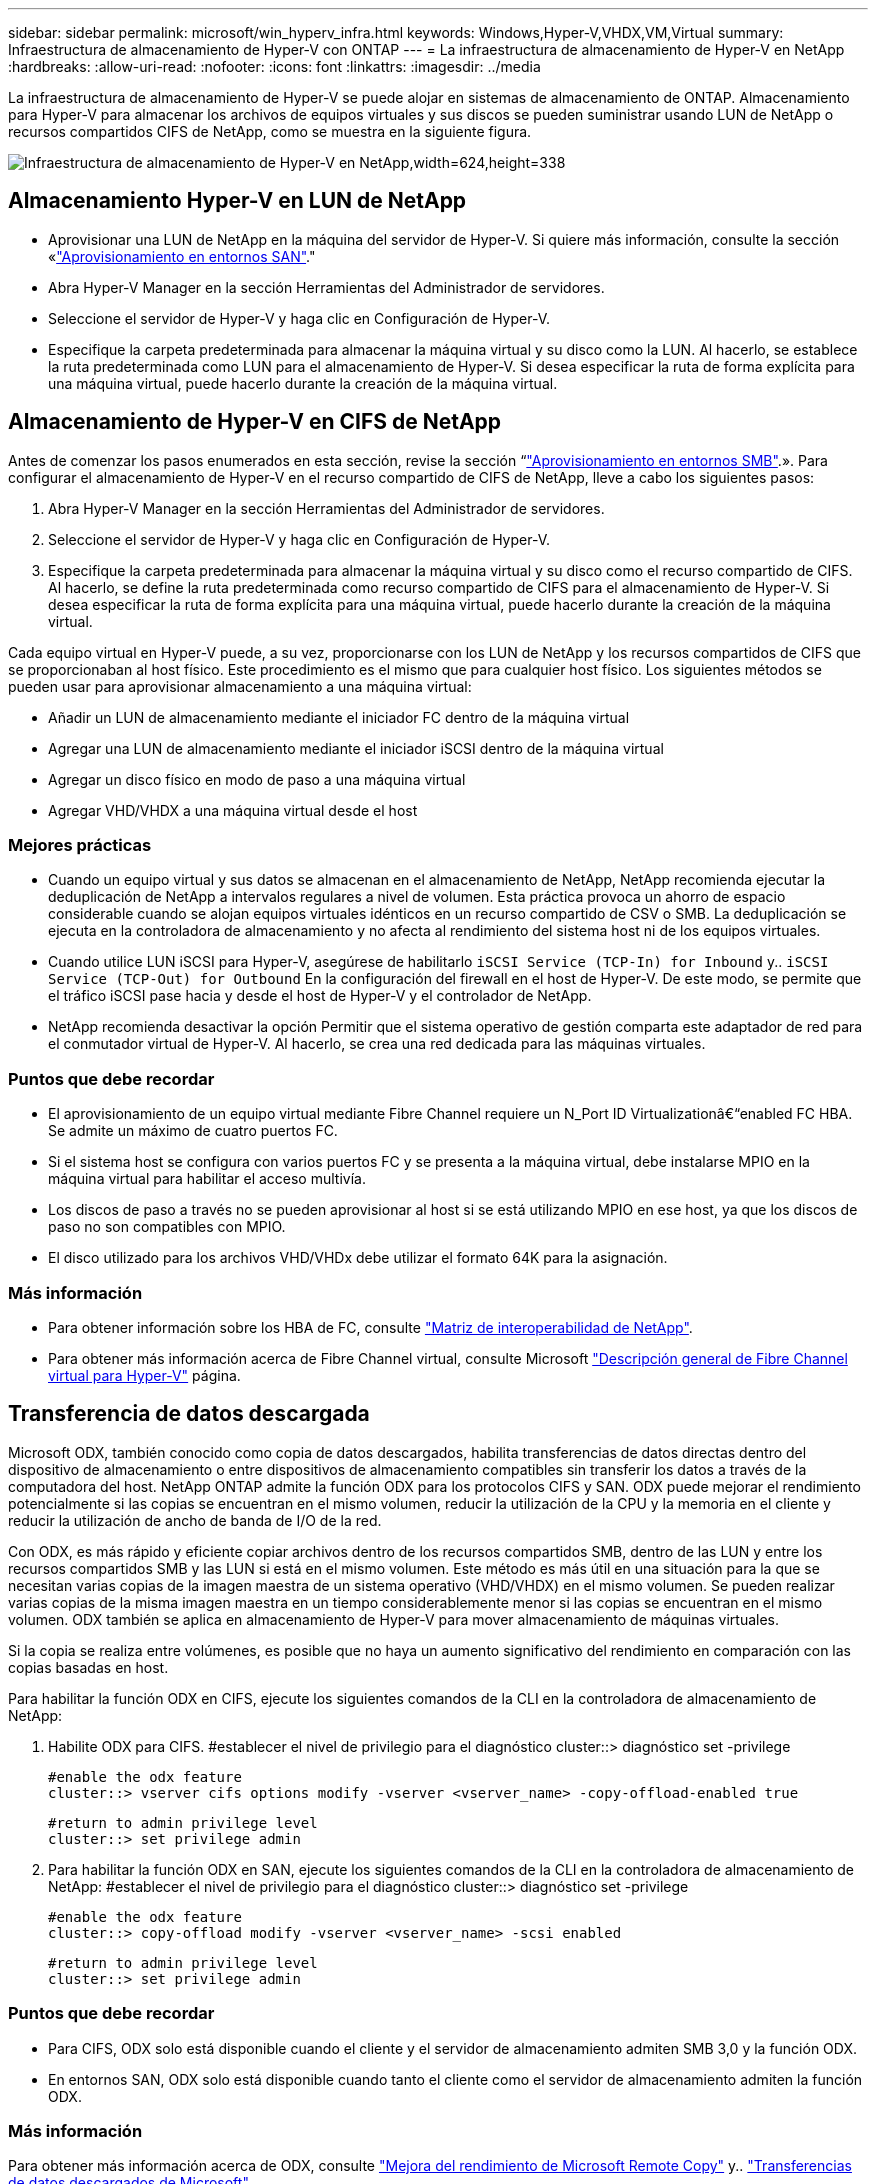 ---
sidebar: sidebar 
permalink: microsoft/win_hyperv_infra.html 
keywords: Windows,Hyper-V,VHDX,VM,Virtual 
summary: Infraestructura de almacenamiento de Hyper-V con ONTAP 
---
= La infraestructura de almacenamiento de Hyper-V en NetApp
:hardbreaks:
:allow-uri-read: 
:nofooter: 
:icons: font
:linkattrs: 
:imagesdir: ../media


[role="lead"]
La infraestructura de almacenamiento de Hyper-V se puede alojar en sistemas de almacenamiento de ONTAP. Almacenamiento para Hyper-V para almacenar los archivos de equipos virtuales y sus discos se pueden suministrar usando LUN de NetApp o recursos compartidos CIFS de NetApp, como se muestra en la siguiente figura.

image:win_image5.png["Infraestructura de almacenamiento de Hyper-V en NetApp,width=624,height=338"]



== Almacenamiento Hyper-V en LUN de NetApp

* Aprovisionar una LUN de NetApp en la máquina del servidor de Hyper-V. Si quiere más información, consulte la sección «link:win_san.html["Aprovisionamiento en entornos SAN"]."
* Abra Hyper-V Manager en la sección Herramientas del Administrador de servidores.
* Seleccione el servidor de Hyper-V y haga clic en Configuración de Hyper-V.
* Especifique la carpeta predeterminada para almacenar la máquina virtual y su disco como la LUN. Al hacerlo, se establece la ruta predeterminada como LUN para el almacenamiento de Hyper-V. Si desea especificar la ruta de forma explícita para una máquina virtual, puede hacerlo durante la creación de la máquina virtual.




== Almacenamiento de Hyper-V en CIFS de NetApp

Antes de comenzar los pasos enumerados en esta sección, revise la sección “link:win_smb.html["Aprovisionamiento en entornos SMB"].». Para configurar el almacenamiento de Hyper-V en el recurso compartido de CIFS de NetApp, lleve a cabo los siguientes pasos:

. Abra Hyper-V Manager en la sección Herramientas del Administrador de servidores.
. Seleccione el servidor de Hyper-V y haga clic en Configuración de Hyper-V.
. Especifique la carpeta predeterminada para almacenar la máquina virtual y su disco como el recurso compartido de CIFS. Al hacerlo, se define la ruta predeterminada como recurso compartido de CIFS para el almacenamiento de Hyper-V. Si desea especificar la ruta de forma explícita para una máquina virtual, puede hacerlo durante la creación de la máquina virtual.


Cada equipo virtual en Hyper-V puede, a su vez, proporcionarse con los LUN de NetApp y los recursos compartidos de CIFS que se proporcionaban al host físico. Este procedimiento es el mismo que para cualquier host físico. Los siguientes métodos se pueden usar para aprovisionar almacenamiento a una máquina virtual:

* Añadir un LUN de almacenamiento mediante el iniciador FC dentro de la máquina virtual
* Agregar una LUN de almacenamiento mediante el iniciador iSCSI dentro de la máquina virtual
* Agregar un disco físico en modo de paso a una máquina virtual
* Agregar VHD/VHDX a una máquina virtual desde el host




=== Mejores prácticas

* Cuando un equipo virtual y sus datos se almacenan en el almacenamiento de NetApp, NetApp recomienda ejecutar la deduplicación de NetApp a intervalos regulares a nivel de volumen. Esta práctica provoca un ahorro de espacio considerable cuando se alojan equipos virtuales idénticos en un recurso compartido de CSV o SMB. La deduplicación se ejecuta en la controladora de almacenamiento y no afecta al rendimiento del sistema host ni de los equipos virtuales.
* Cuando utilice LUN iSCSI para Hyper-V, asegúrese de habilitarlo `iSCSI Service (TCP-In) for Inbound` y.. `iSCSI Service (TCP-Out) for Outbound` En la configuración del firewall en el host de Hyper-V. De este modo, se permite que el tráfico iSCSI pase hacia y desde el host de Hyper-V y el controlador de NetApp.
* NetApp recomienda desactivar la opción Permitir que el sistema operativo de gestión comparta este adaptador de red para el conmutador virtual de Hyper-V. Al hacerlo, se crea una red dedicada para las máquinas virtuales.




=== Puntos que debe recordar

* El aprovisionamiento de un equipo virtual mediante Fibre Channel requiere un N_Port ID Virtualizationâ€“enabled FC HBA. Se admite un máximo de cuatro puertos FC.
* Si el sistema host se configura con varios puertos FC y se presenta a la máquina virtual, debe instalarse MPIO en la máquina virtual para habilitar el acceso multivía.
* Los discos de paso a través no se pueden aprovisionar al host si se está utilizando MPIO en ese host, ya que los discos de paso no son compatibles con MPIO.
* El disco utilizado para los archivos VHD/VHDx debe utilizar el formato 64K para la asignación.




=== Más información

* Para obtener información sobre los HBA de FC, consulte http://mysupport.netapp.com/matrix/["Matriz de interoperabilidad de NetApp"].
* Para obtener más información acerca de Fibre Channel virtual, consulte Microsoft https://technet.microsoft.com/en-us/library/hh831413.aspx["Descripción general de Fibre Channel virtual para Hyper-V"] página.




== Transferencia de datos descargada

Microsoft ODX, también conocido como copia de datos descargados, habilita transferencias de datos directas dentro del dispositivo de almacenamiento o entre dispositivos de almacenamiento compatibles sin transferir los datos a través de la computadora del host. NetApp ONTAP admite la función ODX para los protocolos CIFS y SAN. ODX puede mejorar el rendimiento potencialmente si las copias se encuentran en el mismo volumen, reducir la utilización de la CPU y la memoria en el cliente y reducir la utilización de ancho de banda de I/O de la red.

Con ODX, es más rápido y eficiente copiar archivos dentro de los recursos compartidos SMB, dentro de las LUN y entre los recursos compartidos SMB y las LUN si está en el mismo volumen. Este método es más útil en una situación para la que se necesitan varias copias de la imagen maestra de un sistema operativo (VHD/VHDX) en el mismo volumen. Se pueden realizar varias copias de la misma imagen maestra en un tiempo considerablemente menor si las copias se encuentran en el mismo volumen. ODX también se aplica en almacenamiento de Hyper-V para mover almacenamiento de máquinas virtuales.

Si la copia se realiza entre volúmenes, es posible que no haya un aumento significativo del rendimiento en comparación con las copias basadas en host.

Para habilitar la función ODX en CIFS, ejecute los siguientes comandos de la CLI en la controladora de almacenamiento de NetApp:

. Habilite ODX para CIFS.
#establecer el nivel de privilegio para el diagnóstico
cluster::> diagnóstico set -privilege
+
....
#enable the odx feature
cluster::> vserver cifs options modify -vserver <vserver_name> -copy-offload-enabled true
....
+
....
#return to admin privilege level
cluster::> set privilege admin
....
. Para habilitar la función ODX en SAN, ejecute los siguientes comandos de la CLI en la controladora de almacenamiento de NetApp:
#establecer el nivel de privilegio para el diagnóstico
cluster::> diagnóstico set -privilege
+
....
#enable the odx feature
cluster::> copy-offload modify -vserver <vserver_name> -scsi enabled
....
+
....
#return to admin privilege level
cluster::> set privilege admin
....




=== Puntos que debe recordar

* Para CIFS, ODX solo está disponible cuando el cliente y el servidor de almacenamiento admiten SMB 3,0 y la función ODX.
* En entornos SAN, ODX solo está disponible cuando tanto el cliente como el servidor de almacenamiento admiten la función ODX.




=== Más información

Para obtener más información acerca de ODX, consulte https://docs.netapp.com/us-en/ontap/smb-admin/improve-microsoft-remote-copy-performance-concept.html["Mejora del rendimiento de Microsoft Remote Copy"] y.. https://docs.netapp.com/us-en/ontap/san-admin/microsoft-offloaded-data-transfer-odx-concept.html["Transferencias de datos descargados de Microsoft"] .



== Agrupación en cluster Hyper-V: Alta disponibilidad y escalabilidad para equipos virtuales

Los clusters de conmutación por error proporcionan alta disponibilidad y escalabilidad a los servidores de Hyper-V. Un cluster de recuperación tras fallos es un grupo de servidores Hyper-V independientes que funcionan conjuntamente para aumentar la disponibilidad y la escalabilidad de los equipos virtuales.

Los servidores en clúster de Hyper-V (denominados nodos) están conectados por la red física y por el software de clúster. Estos nodos utilizan almacenamiento compartido para almacenar los archivos de la máquina virtual, lo que incluye archivos de configuración, archivos de disco duro virtual (VHD) y copias Snapshot. El almacenamiento compartido puede ser un recurso compartido SMB/CIFS de NetApp o un volumen compartido en cluster encima de una LUN de NetApp, como se muestra en la figura 6. Este almacenamiento compartido proporciona un espacio de nombres consistente y distribuido a los que todos los nodos del cluster pueden acceder de forma simultánea. Por lo tanto, si un nodo falla en el clúster, el otro nodo proporciona servicio mediante un proceso llamado conmutación al respaldo. Los clústeres de conmutación por error se pueden gestionar mediante el complemento Administrador de clúster de conmutación por error y los cmdlets de Windows PowerShell de agrupación en clúster de conmutación por error.



=== Volúmenes compartidos de clúster

Los volúmenes compartidos en cluster permiten que múltiples nodos de un clúster de conmutación por error tengan acceso de lectura/escritura simultáneamente a la misma LUN de NetApp que se aprovisiona como volumen NTFS o ReFS. Con los volúmenes compartidos en cluster, los roles en cluster pueden relevar rápidamente de un nodo a otro sin necesidad de cambiar la propiedad de la unidad, ni de desmontar y montar un volumen. Los volúmenes compartidos en cluster también simplifican la gestión de un número potencialmente grande de LUN en un clúster de recuperación tras fallos. Los CSV proporcionan un sistema de archivos en cluster de uso general que se coloca por encima de NTFS o ReFS.

image:win_image6.png["Cluster de recuperación tras fallos de Hyper-V y NetApp, width=624,height=271"]



=== Mejores prácticas

* NetApp recomienda desactivar la comunicación del clúster en la red iSCSI para evitar que la comunicación del clúster interno y el tráfico de CSV fluyan por la misma red.
* NetApp recomienda tener rutas de red redundantes (varios switches) para ofrecer resiliencia y calidad de servicio.




=== Puntos que debe recordar

* Los discos utilizados para CSV deben particionarse con NTFS o ReFS. Los discos formateados con FAT o FAT32 no se pueden utilizar para un CSV.
* Los discos utilizados para CSV deben utilizar el formato 64K para la asignación.




=== Más información

Si desea obtener información sobre la implantación de un cluster de Hyper-V, consulte el apéndice B: link:win_deploy_hyperv.html["Implemente el cluster Hyper-V"].



== Migración en vivo de Hyper-V: Migración de equipos virtuales

A veces, es necesario durante la vida útil de las máquinas virtuales para moverlas a un host diferente en el clúster de Windows. Hacerlo puede ser necesario si el host se está quedando sin recursos del sistema o si el host es necesario reiniciarse por razones de mantenimiento. Del mismo modo, podría ser necesario mover un equipo virtual a otro LUN o recurso compartido de SMB. Esto puede ser necesario si el LUN o el recurso compartido actual se está quedando sin espacio o tiene una rentabilidad inferior al rendimiento esperado. La migración en vivo de Hyper-V mueve las máquinas virtuales en ejecución de un servidor Hyper-V físico a otro sin afectar la disponibilidad de las máquinas virtuales a los usuarios. Puede migrar equipos virtuales activos entre servidores de Hyper-V que forman parte de un clúster de conmutación al nodo de respaldo o entre servidores de Hyper-V independientes que no forman parte de ningún cluster.



=== Migración en vivo en un entorno en clúster

Las máquinas virtuales pueden moverse sin problemas entre los nodos de un clúster. La migración de VM es instantánea porque todos los nodos del clúster comparten el mismo almacenamiento y tienen acceso a la máquina virtual y a su disco. La siguiente figura muestra la migración activa en un entorno en cluster.

image:win_image7.png["Migración dinámica en un entorno en clúster,width=580,height=295"]



=== Mejor práctica

* Disponga de un puerto dedicado para el tráfico de migración dinámica.
* Disponga de una red de migración activa de host dedicado para evitar problemas relacionados con la red durante la migración.




=== Más información

Para obtener más información sobre la puesta en marcha de la migración en vivo en un entorno en clúster, consulte link:win_deploy_hyperv_lmce.html["Apéndice C: Implementación de la migración en vivo de Hyper-V en un entorno en cluster"].



=== Migración en vivo fuera de un entorno en clúster

Puede migrar en vivo una máquina virtual entre dos servidores de Hyper-V independientes y no agrupados en clúster. Este proceso puede utilizar una migración dinámica sin uso compartido o sin uso compartido.

* En la migración dinámica compartida, la máquina virtual se almacena en un recurso compartido de SMB. Por lo tanto, cuando migra una máquina virtual en vivo, el almacenamiento de la máquina virtual permanece en el recurso compartido SMB central para que el otro nodo pueda acceder de forma instantánea, como se muestra en la siguiente figura.


image:win_image8.png["Migración dinámica compartida en un entorno no agrupado,width=331,height=271"]

* En la migración en vivo sin compartir, cada servidor de Hyper-V tiene su propio almacenamiento local (puede ser un recurso compartido SMB, una LUN o DAS) y el almacenamiento del equipo virtual es local en su servidor de Hyper-V. Cuando se migra una máquina virtual activa, el almacenamiento de la máquina virtual se refleja en el servidor de destino a través de la red cliente y, a continuación, se migra la máquina virtual. El equipo virtual almacenado en DAS, un LUN o un recurso compartido de SMB/CIFS puede moverse a un recurso compartido SMB/CIFS en el otro servidor Hyper-V, tal como se muestra en la siguiente figura. También se puede trasladar a una LUN, como se muestra en la segunda figura.


image:win_image9.png["Migración activa sin elementos compartidos en un entorno no en clúster a recursos compartidos de SMB,width=624,height=384"]

image:win_image10.png["Migración activa sin elementos compartidos en un entorno no en clúster a LUN,width=624,height=384"]



=== Más información

Para obtener más información sobre la puesta en marcha de la migración en vivo fuera de un entorno en clúster, consulte link:win_deploy_hyperv_lmoce.html["Apéndice D: Implemente Hyper-V Live Migration fuera de un entorno en cluster"].



=== Migración dinámica de almacenamiento de Hyper-V

Durante la vida útil de un equipo virtual, es posible que deba mover el almacenamiento de un equipo virtual (VHD/VHDX) a otro LUN o recurso compartido de SMB. Esto puede ser necesario si el LUN o el recurso compartido actual se está quedando sin espacio o tiene una rentabilidad inferior al rendimiento esperado.

El LUN o el recurso compartido que aloja actualmente el equipo virtual puede quedarse sin espacio, reasignarse o reducir el rendimiento. En estas circunstancias, el equipo virtual se puede mover sin necesidad de sufrir tiempos de inactividad a otro LUN o recurso compartido en un volumen, agregado o clúster diferentes. Este proceso es más rápido si el sistema de almacenamiento tiene capacidad de copia/descarga. Los sistemas de almacenamiento de NetApp son compatibles con la descarga de copias de forma predeterminada para los entornos CIFS y SAN.

La función ODX realiza copias de archivos completos o secundarios entre dos directorios que residen en servidores remotos. Una copia se crea copiando datos entre los servidores (o el mismo servidor si los archivos de origen y de destino están en el mismo servidor). La copia se crea sin que el cliente lea los datos del origen o escriba en el destino. Este proceso reduce el uso de memoria y procesador para el cliente o el servidor y minimiza el ancho de banda de E/S de la red. La copia es más rápida si está dentro del mismo volumen. Si la copia se realiza entre volúmenes, es posible que no haya un aumento significativo del rendimiento en comparación con las copias basadas en host. Antes de continuar con una operación de copia en el host, confirme que los ajustes de descarga de copia estén configurados en el sistema de almacenamiento.

Cuando se inicia la migración activa de almacenamiento de equipos virtuales desde un host, se identifican el origen y el destino, y la actividad de copia se descarga al sistema de almacenamiento. Debido a que el sistema de almacenamiento realiza la actividad, el uso de la CPU, la memoria o la red del host es insignificante.

Las controladoras de almacenamiento de NetApp admiten los siguientes escenarios ODX diferentes:

* *IntraSVM.* Los datos son propiedad de la misma SVM:
* *Intravolume, intranode.* Los archivos de origen y destino o LUN residen dentro del mismo volumen. La copia se realiza con la tecnología de archivos FlexClone, lo que proporciona ventajas adicionales de rendimiento de la copia remota.
* *Intervolume, intranode.* Los archivos de origen y destino o LUN están en diferentes volúmenes que están en el mismo nodo.
* *Intervolumen, internodos.* Los archivos de origen y destino o LUN se encuentran en diferentes volúmenes ubicados en diferentes nodos.
* *InterSVM.* Los datos son propiedad de diferentes SVM.
* *Intervolume, intranode.* Los archivos de origen y destino o LUN están en diferentes volúmenes que están en el mismo nodo.
* *Intervolumen, internodos.* Los archivos de origen y destino o LUN están en diferentes volúmenes que están en diferentes nodos.
* *Intercluster.* A partir de ONTAP 9,0, ODX también es compatible con transferencias de LUN de interconexión de clústeres en entornos SAN. ODX entre clústeres solo se admite para protocolos SAN, no para SMB.


Una vez finalizada la migración, las políticas de backup y replicación se deben volver a configurar para reflejar el nuevo volumen que contiene las máquinas virtuales. No se puede utilizar ninguna copia de seguridad anterior realizada.

El almacenamiento VM (VHD/VHDX) se puede migrar entre los siguientes tipos de almacenamiento:

* Das y el recurso compartido de SMB
* Das y LUN
* Un recurso compartido de SMB y un LUN
* Entre las LUN
* Entre recursos compartidos de SMB


image:win_image11.png["Migración activa del almacenamiento Hyper-V, width=339, height=352"]



=== Más información

Para obtener más información sobre la implementación de una migración activa de almacenamiento, consulte link:win_deploy_hyperv_slm.html["Apéndice E: Implemente Hyper-V Storage Live Migration"].



== Réplica Hyper-V: Recuperación ante desastres para máquinas virtuales

Hyper-V Replica replica las máquinas virtuales de Hyper-V desde un sitio primario para replicar las máquinas virtuales en un sitio secundario, lo que proporciona de forma asíncrona recuperación ante desastres para las máquinas virtuales. El servidor Hyper-V del centro principal que aloja los equipos virtuales se conoce como servidor primario; el servidor Hyper-V del centro secundario que recibe las máquinas virtuales replicadas se conoce como servidor de réplica. En la siguiente figura se muestra un ejemplo de ejemplo de réplica de Hyper-V. Puede utilizar la réplica de Hyper-V para equipos virtuales entre servidores de Hyper-V que forman parte de un cluster de conmutación por error o entre servidores de Hyper-V independientes que no forman parte de ningún cluster.

image:win_image12.png["Réplica Hyper-V, anchura = 624 mm, altura = 201 mm"]



=== Replicación

Después de activar la réplica de Hyper-V para una máquina virtual en el servidor primario, la replicación inicial crea una máquina virtual idéntica en el servidor de réplica. Después de la replicación inicial, Hyper-V Replica mantiene un archivo de registro para los discos duros virtuales de la máquina virtual. El archivo de registro se reproduce en orden inverso al VHD de réplica de acuerdo con la frecuencia de replicación. Este registro y el uso de orden inverso garantizan que los cambios más recientes se almacenan y replican de forma asíncrona. Si la replicación no ocurre en línea con la frecuencia esperada, se emite una alerta.



=== Replicación ampliada

Hyper-V Replica admite replicación ampliada en la que se puede configurar un servidor de réplica secundario para la recuperación ante desastres. Se puede configurar un servidor de réplica secundario para que el servidor de réplica reciba los cambios en los equipos virtuales de réplica. En un escenario de replicación ampliada, los cambios en los equipos virtuales primarios en el servidor primario se replican en el servidor de réplica. A continuación, los cambios se replican en el servidor de réplicas ampliado. Los equipos virtuales se pueden conmutar por error al servidor de réplica ampliado solo cuando dejan de funcionar los servidores primario y de réplica.



=== Conmutación al respaldo

La conmutación por error no es automática, el proceso debe activarse manualmente. Existen tres tipos de conmutación al nodo de respaldo:

* *Test failover.* Este tipo se utiliza para verificar que una VM de réplica puede iniciarse correctamente en el servidor de réplica y se inicia en la VM de réplica. Este proceso crea una VM de prueba duplicada durante la recuperación tras fallos y no afecta a la replicación regular de producción.
* *Failover planificado.* Este tipo se utiliza para conmutar las VM durante el tiempo de inactividad planificado o cortes esperados. Este proceso se inicia en la máquina virtual principal, la cual debe desactivarse en el servidor primario antes de ejecutar una conmutación al respaldo planificada. Después de que la máquina conmute por error, Hyper-V Replica inicia la VM de réplica en el servidor de réplica.
* *Failover no planificado.* Este tipo se utiliza cuando se producen cortes inesperados. Este proceso se inicia en el equipo virtual de réplica y solo se debe usar si falla el equipo primario.




=== Recuperación

Al configurar la replicación para una máquina virtual, puede especificar el número de puntos de recuperación. Los puntos de recuperación representan puntos temporales a partir del cual se pueden recuperar datos desde una máquina replicada.



=== Más información

* Para obtener información sobre la implementación de la réplica de Hyper-V fuera de un entorno en clúster, consulte la sección «link:win_deploy_hyperv_replica_oce.html["Implemente la réplica de Hyper-V fuera de un entorno en clúster"]."
* Para obtener información sobre la implementación de la réplica de Hyper-V en un entorno en clúster, consulte la sección «link:win_deploy_hyperv_replica_ce.html["Implementar la réplica de Hyper-V en un entorno en clúster"]."

